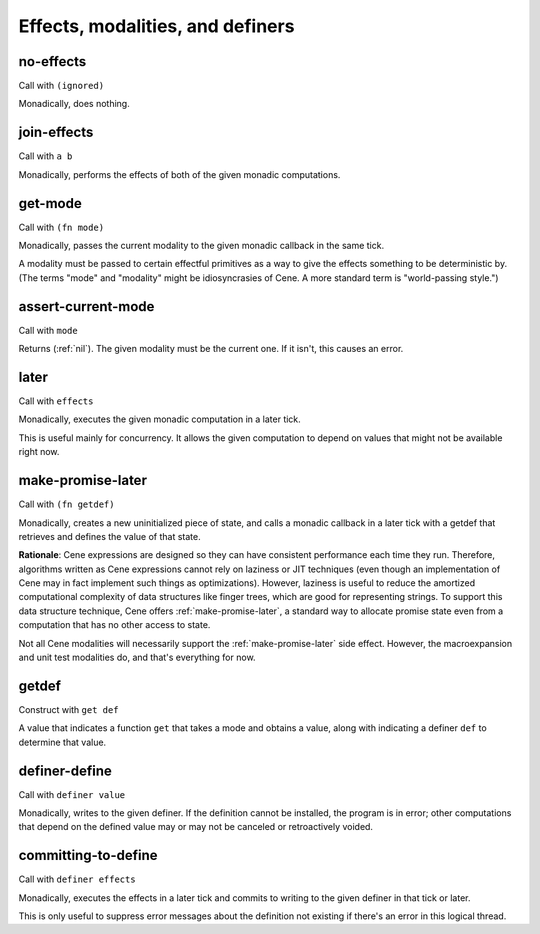 Effects, modalities, and definers
=================================


.. _no-effects:

no-effects
----------

Call with ``(ignored)``

Monadically, does nothing.


.. _join-effects:

join-effects
------------

Call with ``a b``

Monadically, performs the effects of both of the given monadic computations.


.. _get-mode:

get-mode
--------

Call with ``(fn mode)``

Monadically, passes the current modality to the given monadic callback in the same tick.

A modality must be passed to certain effectful primitives as a way to give the effects something to be deterministic by. (The terms "mode" and "modality" might be idiosyncrasies of Cene. A more standard term is "world-passing style.")


.. _assert-current-mode:

assert-current-mode
-------------------

Call with ``mode``

Returns (:ref:`nil`). The given modality must be the current one. If it isn't, this causes an error.


.. _later:

later
-----

Call with ``effects``

Monadically, executes the given monadic computation in a later tick.

This is useful mainly for concurrency. It allows the given computation to depend on values that might not be available right now.


.. _make-promise-later:

make-promise-later
------------------

Call with ``(fn getdef)``

Monadically, creates a new uninitialized piece of state, and calls a monadic callback in a later tick with a getdef that retrieves and defines the value of that state.

**Rationale**: Cene expressions are designed so they can have consistent performance each time they run. Therefore, algorithms written as Cene expressions cannot rely on laziness or JIT techniques (even though an implementation of Cene may in fact implement such things as optimizations). However, laziness is useful to reduce the amortized computational complexity of data structures like finger trees, which are good for representing strings. To support this data structure technique, Cene offers :ref:`make-promise-later`, a standard way to allocate promise state even from a computation that has no other access to state.

Not all Cene modalities will necessarily support the :ref:`make-promise-later` side effect. However, the macroexpansion and unit test modalities do, and that's everything for now.


.. _getdef:

getdef
------

Construct with ``get def``

A value that indicates a function ``get`` that takes a mode and obtains a value, along with indicating a definer ``def`` to determine that value.


.. _definer-define:

definer-define
--------------

Call with ``definer value``

Monadically, writes to the given definer. If the definition cannot be installed, the program is in error; other computations that depend on the defined value may or may not be canceled or retroactively voided.


.. _committing-to-define:

committing-to-define
--------------------

Call with ``definer effects``

.. todo:: Implement and use this.

Monadically, executes the effects in a later tick and commits to writing to the given definer in that tick or later.

This is only useful to suppress error messages about the definition not existing if there's an error in this logical thread.
